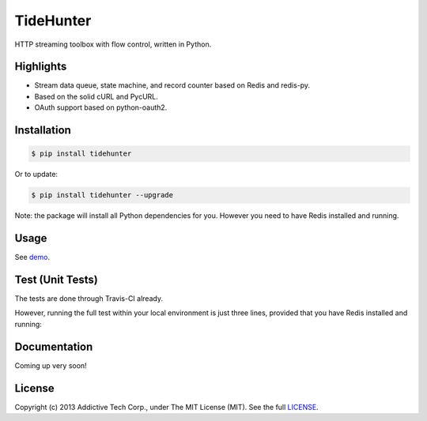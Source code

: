 TideHunter
==========

HTTP streaming toolbox with flow control, written in Python.

.. image:: https://travis-ci.org/amoa/tidehunter.png?branch=master
        :target: https://travis-ci.org/amoa/tidehunter

.. image:: https://pypip.in/d/tidehunter/badge.png?
        :target: https://pypi.python.org/pypi/tidehunter

Highlights
----------

- Stream data queue, state machine, and record counter based on Redis and redis-py.
- Based on the solid cURL and PycURL.
- OAuth support based on python-oauth2.

Installation
------------

.. code-block:: bash

    $ pip install tidehunter

Or to update:

.. code-block:: bash

    $ pip install tidehunter --upgrade

Note: the package will install all Python dependencies for you. However you need to have Redis installed and running.

Usage
-----

See demo_.

.. _demo: https://github.com/amoa/tidehunter/tree/master/demo

Test (Unit Tests)
-----------------

The tests are done through Travis-CI already.

However, running the full test within your local environment is just three lines, provided that you have Redis installed and running:

.. code-block:: bash
    $ pip install -r requirements.txt
    $ pip install -r test_requirements.txt
    $ nosetests --with-coverage

Documentation
-------------

Coming up very soon!

License
-------

Copyright (c) 2013 Addictive Tech Corp., under The MIT License (MIT). See the full LICENSE_.

.. _LICENSE: https://github.com/amoa/tidehunter/blob/master/LICENSE
